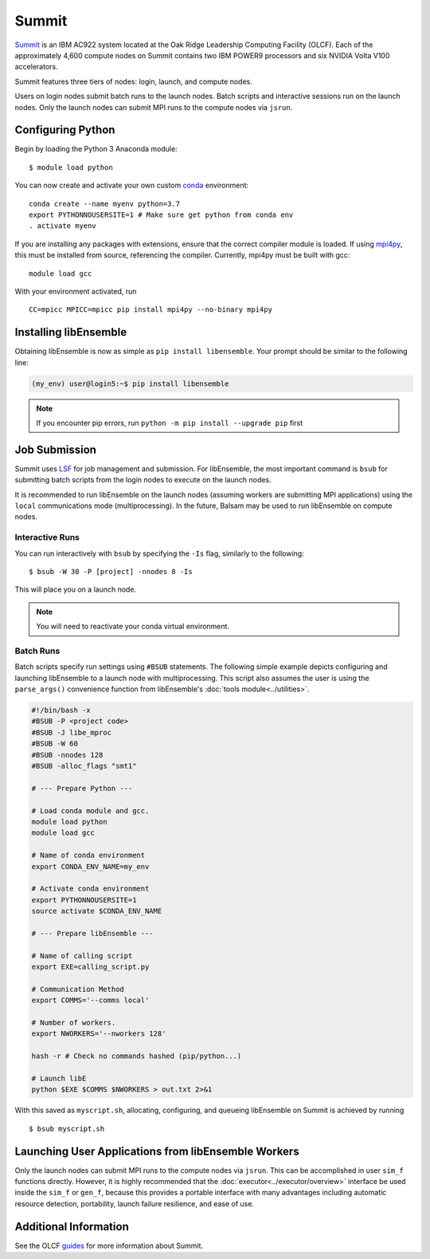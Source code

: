 ======
Summit
======

Summit_ is an IBM AC922 system located at the Oak Ridge Leadership Computing
Facility (OLCF). Each of the approximately 4,600 compute nodes on Summit contains two
IBM POWER9 processors and six NVIDIA Volta V100 accelerators.

Summit features three tiers of nodes: login, launch, and compute nodes.

Users on login nodes submit batch runs to the launch nodes.
Batch scripts and interactive sessions run on the launch nodes. Only the launch
nodes can submit MPI runs to the compute nodes via ``jsrun``.

Configuring Python
------------------

Begin by loading the Python 3 Anaconda module::

    $ module load python

You can now create and activate your own custom conda_ environment::

    conda create --name myenv python=3.7
    export PYTHONNOUSERSITE=1 # Make sure get python from conda env
    . activate myenv

If you are installing any packages with extensions, ensure that the correct compiler
module is loaded. If using mpi4py_, this must be installed from source,
referencing the compiler. Currently, mpi4py must be built with gcc::

    module load gcc

With your environment activated, run ::

    CC=mpicc MPICC=mpicc pip install mpi4py --no-binary mpi4py

Installing libEnsemble
----------------------

Obtaining libEnsemble is now as simple as ``pip install libensemble``.
Your prompt should be similar to the following line:

.. code-block:: console

    (my_env) user@login5:~$ pip install libensemble

.. note::
    If you encounter pip errors, run ``python -m pip install --upgrade pip`` first

Job Submission
--------------

Summit uses LSF_ for job management and submission. For libEnsemble, the most
important command is ``bsub`` for submitting batch scripts from the login nodes
to execute on the launch nodes.

It is recommended to run libEnsemble on the launch nodes (assuming workers are
submitting MPI applications) using the ``local`` communications mode (multiprocessing).
In the future, Balsam may be used to run libEnsemble on compute nodes.

Interactive Runs
^^^^^^^^^^^^^^^^

You can run interactively with ``bsub`` by specifying the ``-Is`` flag,
similarly to the following::

    $ bsub -W 30 -P [project] -nnodes 8 -Is

This will place you on a launch node.

.. note::
    You will need to reactivate your conda virtual environment.

Batch Runs
^^^^^^^^^^

Batch scripts specify run settings using ``#BSUB`` statements. The following
simple example depicts configuring and launching libEnsemble to a launch node with
multiprocessing. This script also assumes the user is using the ``parse_args()``
convenience function from libEnsemble's :doc:`tools module<../utilities>`.

.. code-block:: bash

    #!/bin/bash -x
    #BSUB -P <project code>
    #BSUB -J libe_mproc
    #BSUB -W 60
    #BSUB -nnodes 128
    #BSUB -alloc_flags "smt1"

    # --- Prepare Python ---

    # Load conda module and gcc.
    module load python
    module load gcc

    # Name of conda environment
    export CONDA_ENV_NAME=my_env

    # Activate conda environment
    export PYTHONNOUSERSITE=1
    source activate $CONDA_ENV_NAME

    # --- Prepare libEnsemble ---

    # Name of calling script
    export EXE=calling_script.py

    # Communication Method
    export COMMS='--comms local'

    # Number of workers.
    export NWORKERS='--nworkers 128'

    hash -r # Check no commands hashed (pip/python...)

    # Launch libE
    python $EXE $COMMS $NWORKERS > out.txt 2>&1

With this saved as ``myscript.sh``, allocating, configuring, and queueing
libEnsemble on Summit is achieved by running ::

    $ bsub myscript.sh

Launching User Applications from libEnsemble Workers
----------------------------------------------------

Only the launch nodes can submit MPI runs to the compute nodes via ``jsrun``.
This can be accomplished in user ``sim_f`` functions directly. However, it is highly
recommended that the :doc:`executor<../executor/overview>` interface
be used inside the ``sim_f`` or ``gen_f``, because this provides a portable interface
with many advantages including automatic resource detection, portability,
launch failure resilience, and ease of use.

Additional Information
----------------------

See the OLCF guides_ for more information about Summit.

.. _Summit: https://www.olcf.ornl.gov/for-users/system-user-guides/summit/
.. _LSF: https://www.olcf.ornl.gov/wp-content/uploads/2018/12/summit_workshop_fuson.pdf
.. _guides: https://www.olcf.ornl.gov/for-users/system-user-guides/summit/
.. _conda: https://conda.io/en/latest/
.. _mpi4py: https://mpi4py.readthedocs.io/en/stable/
